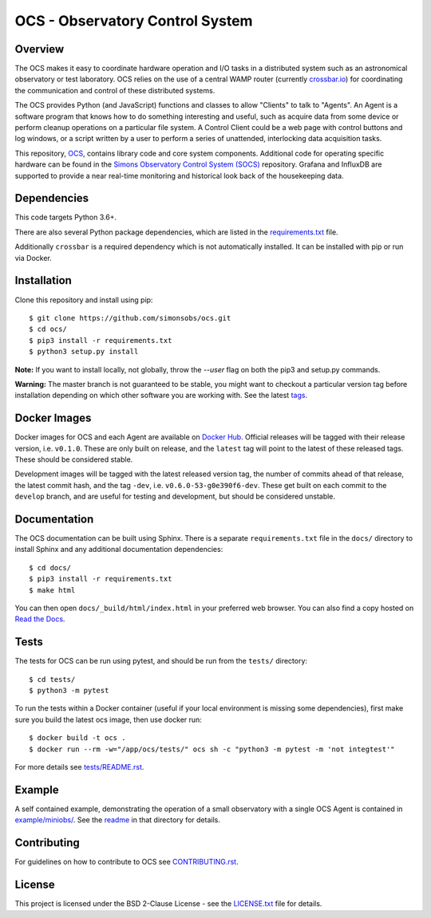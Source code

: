 ================================
OCS - Observatory Control System
================================

.. image:: https://img.shields.io/github/workflow/status/simonsobs/ocs/Build%20Develop%20Images
    :target: https://github.com/simonsobs/ocs/actions?query=workflow%3A%22Build+Develop+Images%22
    :alt: GitHub Workflow Status

.. image:: https://readthedocs.org/projects/ocs/badge/?version=develop
    :target: https://ocs.readthedocs.io/en/develop/?badge=develop
    :alt: Documentation Status
.. image:: https://coveralls.io/repos/github/simonsobs/ocs/badge.svg
    :target: https://coveralls.io/github/simonsobs/ocs

.. image:: https://img.shields.io/badge/dockerhub-latest-blue
    :target: https://hub.docker.com/r/simonsobs/ocs/tags

Overview
--------

The OCS makes it easy to coordinate hardware operation and I/O tasks in a
distributed system such as an astronomical observatory or test laboratory. OCS
relies on the use of a central WAMP router (currently `crossbar.io`_) for
coordinating the communication and control of these distributed systems.

The OCS provides Python (and JavaScript) functions and classes to allow
"Clients" to talk to "Agents". An Agent is a software program that knows how to
do something interesting and useful, such as acquire data from some device or
perform cleanup operations on a particular file system. A Control Client could
be a web page with control buttons and log windows, or a script written by a
user to perform a series of unattended, interlocking data acquisition tasks.

This repository, `OCS`_, contains library code and core system
components.  Additional code for operating specific hardware can be
found in the `Simons Observatory Control System (SOCS)`_ repository.
Grafana and InfluxDB are supported to provide a near real-time monitoring and
historical look back of the housekeeping data.

.. _crossbar.io: http://crossbario.com
.. _`OCS`: https://github.com/simonsobs/ocs/
.. _`Simons Observatory Control System (SOCS)`: https://github.com/simonsobs/socs/

Dependencies
------------

This code targets Python 3.6+.

There are also several Python package dependencies, which are listed in the
`requirements.txt`_ file.

.. _requirements.txt: https://github.com/simonsobs/ocs/blob/master/requirements.txt

Additionally ``crossbar`` is a required dependency which is not automatically
installed. It can be installed with pip or run via Docker.

Installation
------------
Clone this repository and install using pip::

  $ git clone https://github.com/simonsobs/ocs.git
  $ cd ocs/
  $ pip3 install -r requirements.txt
  $ python3 setup.py install

**Note:** If you want to install locally, not globally, throw the `--user` flag
on both the pip3 and setup.py commands.

**Warning:** The master branch is not guaranteed to be stable, you might want
to checkout a particular version tag before installation depending on which
other software you are working with. See the latest `tags`_.

.. _tags: https://github.com/simonsobs/ocs/tags

Docker Images
-------------
Docker images for OCS and each Agent are available on `Docker Hub`_. Official
releases will be tagged with their release version, i.e. ``v0.1.0``. These are
only built on release, and the ``latest`` tag will point to the latest of these
released tags. These should be considered stable.

Development images will be tagged with the latest released version tag, the
number of commits ahead of that release, the latest commit hash, and the tag
``-dev``, i.e.  ``v0.6.0-53-g0e390f6-dev``. These get built on each commit to
the ``develop`` branch, and are useful for testing and development, but should
be considered unstable.

.. _Docker Hub: https://hub.docker.com/u/simonsobs

Documentation
-------------
The OCS documentation can be built using Sphinx. There is a separate
``requirements.txt`` file in the ``docs/`` directory to install Sphinx and any
additional documentation dependencies::

  $ cd docs/
  $ pip3 install -r requirements.txt
  $ make html

You can then open ``docs/_build/html/index.html`` in your preferred web
browser. You can also find a copy hosted on `Read the Docs`_.

.. _Read the Docs: https://ocs.readthedocs.io/en/latest/

Tests
-----
The tests for OCS can be run using pytest, and should be run from the
``tests/`` directory::

  $ cd tests/
  $ python3 -m pytest

To run the tests within a Docker container (useful if your local environment is
missing some dependencies), first make sure you build the latest ocs image,
then use docker run::

  $ docker build -t ocs .
  $ docker run --rm -w="/app/ocs/tests/" ocs sh -c "python3 -m pytest -m 'not integtest'"

For more details see `tests/README.rst <tests_>`_.

.. _tests: https://github.com/simonsobs/ocs/blob/master/tests/README.rst

Example
-------

A self contained example, demonstrating the operation of a small observatory
with a single OCS Agent is contained in `example/miniobs/`_.  See the `readme`_
in that directory for details.

.. _example/miniobs/: https://github.com/simonsobs/ocs/tree/master/example/miniobs
.. _readme: https://github.com/simonsobs/ocs/blob/master/example/miniobs/README.rst

Contributing
------------
For guidelines on how to contribute to OCS see `CONTRIBUTING.rst`_.

.. _CONTRIBUTING.rst: https://github.com/simonsobs/ocs/blob/master/CONTRIBUTING.rst

License
--------
This project is licensed under the BSD 2-Clause License - see the
`LICENSE.txt`_ file for details.

.. _LICENSE.txt: https://github.com/simonsobs/ocs/blob/master/LICENSE.txt
